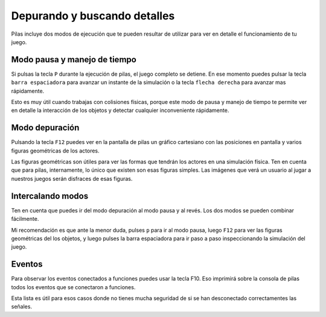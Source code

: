 Depurando y buscando detalles
=============================

Pilas incluye dos modos de ejecución que te
pueden resultar de utilizar para ver en detalle
el funcionamiento de tu juego.


Modo pausa y manejo de tiempo
-----------------------------

Si pulsas la tecla ``P`` durante la ejecución de
pilas, el juego completo se detiene. En ese 
momento puedes pulsar la tecla ``barra espaciadora``
para avanzar un instante de la simulación o 
la tecla ``flecha derecha`` para avanzar mas rápidamente.

Esto es muy útil cuando trabajas con colisiones físicas, porque
este modo de pausa y manejo de tiempo te permite
ver en detalle la interacción de los objetos y detectar
cualquier inconveniente rápidamente.


Modo depuración
---------------

Pulsando la tecla ``F12`` puedes ver en la pantalla de
pilas un gráfico cartesiano con las posiciones en pantalla
y varios figuras geométricas de los actores.

Las figuras geométricas son útiles para ver las formas
que tendrán los actores en una simulación física. Ten en
cuenta que para pilas, internamente, lo único que existen
son esas figuras simples. Las imágenes que verá un usuario
al jugar a nuestros juegos serán disfraces de esas figuras.


Intercalando modos
------------------

Ten en cuenta que puedes ir del modo depuración al
modo pausa y al revés. Los dos modos se pueden
combinar fácilmente.

Mi recomendación es que ante la menor duda, pulses ``p`` para
ir al modo pausa, luego ``F12`` para ver las figuras geométricas
del los objetos, y luego pulses la barra espaciadora para ir
paso a paso inspeccionando la simulación del juego.


Eventos
-------

Para observar los eventos conectados a funciones
puedes usar la tecla F10. Eso imprimirá sobre
la consola de pilas todos los eventos que se
conectaron a funciones.

Esta lista es útil para esos casos donde no
tienes mucha seguridad de si se han desconectado
correctamentes las señales.